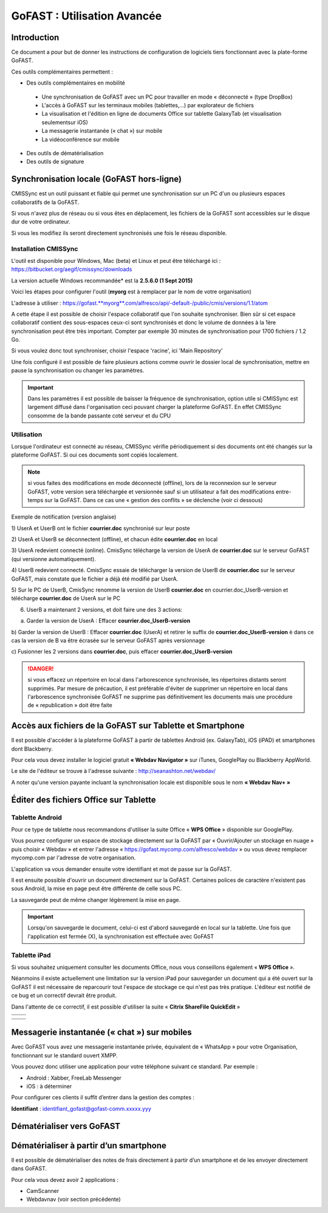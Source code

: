 GoFAST : Utilisation Avancée
============================

Introduction
------------
Ce document a pour but de donner les instructions de configuration de
logiciels tiers fonctionnant avec la plate-forme GoFAST.

Ces outils complémentaires permettent :

* Des outils complémentaires en mobilité

 * Une synchronisation de GoFAST avec un PC pour travailler en mode « déconnecté » (type DropBox)
 * L'accès à GoFAST sur les terminaux mobiles (tablettes,…) par explorateur de fichiers
 * La visualisation et l'édition en ligne de documents Office sur tablette GalaxyTab (et visualisation seulementsur iOS)
 * La messagerie instantanée (« chat ») sur mobile
 * La vidéoconférence sur mobile
 
* Des outils de dématérialisation
* Des outils de signature

Synchronisation locale (GoFAST hors-ligne)
------------------------------------------

CMISSync est un outil puissant et fiable qui permet une synchronisation
sur un PC d'un ou plusieurs espaces collaboratifs de la GoFAST.

Si vous n'avez plus de réseau ou si vous êtes en déplacement, les
fichiers de la GoFAST sont accessibles sur le disque dur de votre
ordinateur.

Si vous les modifiez ils seront directement synchronisés une fois le
réseau disponible.

|image0|\ |image1|\ |image2|

Installation CMISSync
^^^^^^^^^^^^^^^^^^^^^
L'outil est disponible pour Windows, Mac (beta) et Linux et peut être
téléchargé ici : https://bitbucket.org/aegif/cmissync/downloads

La version actuelle Windows recommandée\* est la **2.5.6.0 (1 Sept
2015)**

Voici les étapes pour configurer l'outil (**myorg** est à remplacer par
le nom de votre organisation)

L'adresse à utiliser :
`https://gofast. <https://gofast.myorg.com/alfresco/api/-default-/public/cmis/versions/1.1/atom>`__\ `**myorg** <https://gofast.myorg.com/alfresco/api/-default-/public/cmis/versions/1.1/atom>`__\ `.com/alfresco/api/-default-/public/cmis/versions/1.1/atom <https://gofast.myorg.com/alfresco/api/-default-/public/cmis/versions/1.1/atom>`__

|image3|

A cette étape il est possible de choisir l'espace collaboratif que l'on
souhaite synchroniser. Bien sûr si cet espace collaboratif contient des
sous-espaces ceux-ci sont synchronisés et donc le volume de données à la
1ère synchronisation peut être très important. Compter par exemple 30
minutes de synchronisation pour 1700 fichiers / 1.2 Go.

Si vous voulez donc tout synchroniser, choisir l'espace 'racine', ici
'Main Repository'

|image4|

Une fois configuré il est possible de faire plusieurs actions comme
ouvrir le dossier local de synchronisation, mettre en pause la
synchronisation ou changer les paramètres.

|image5|


.. IMPORTANT:: Dans les paramètres il est possible de baisser la fréquence de synchronisation, 
               option utile si CMISSync est largement diffusé dans l'organisation ceci pouvant 
               charger la plateforme GoFAST. En effet CMISSync consomme de la bande passante coté 
               serveur et du CPU

|image6|


Utilisation
^^^^^^^^^^^
Lorsque l'ordinateur est connecté au réseau, CMISSync vérifie
périodiquement si des documents ont été changés sur la plateforme
GoFAST. Si oui ces documents sont copiés localement.

.. NOTE:: si vous faites des modifications en mode
          déconnecté (offline), lors de la reconnexion sur le serveur GoFAST,
          votre version sera téléchargée et versionnée sauf si un utilisateur a
          fait des modifications entre-temps sur la GoFAST. Dans ce cas une «
          gestion des conflits » se déclenche (voir ci dessous)

|image8|


Exemple de notification (version anglaise)

1) UserA et UserB ont le fichier **courrier.doc** synchronisé sur leur
poste

2) UserA et UserB se déconnectent (offline), et chacun édite
**courrier.doc** en local

3) UserA redevient connecté (online). CmisSync télécharge la version de
UserA de **courrier.doc** sur le serveur GoFAST (qui versionne
automatiquement).

4) UserB redevient connecté. CmisSync essaie de télécharger la version
de UserB de **courrier.doc** sur le serveur GoFAST, mais constate que le
fichier a déjà été modifié par UserA.

5) Sur le PC de UserB, CmisSync renomme la version de UserB
**courrier.doc** en courrier.doc\_UserB-version et télécharge
**courrier.doc** de UserA sur le PC

6) UserB a maintenant 2 versions, et doit faire une des 3 actions:

a) Garder la version de UserA : Effacer **courrier.doc\_UserB-version**

b) Garder la version de UserB : Effacer **courrier.doc** (UserA) et
retirer le suffix de **courrier.doc\_UserB-version** è dans ce cas la
version de B va être écrasée sur le serveur GoFAST après versionnage

c) Fusionner les 2 versions dans **courrier.doc**, puis effacer
**courrier.doc\_UserB-version**

.. Danger:: si vous effacez un répertoire en local dans
            l'arborescence synchronisée, les répertoires distants seront supprimés.
            Par mesure de précaution, il est préférable d'éviter de supprimer un
            répertoire en local dans l'arborescence synchronisée
            GoFAST ne supprime pas définitivement les documents mais une
            procédure de « republication » doit être faite

Accès aux fichiers de la GoFAST sur Tablette et Smartphone
----------------------------------------------------------
Il est possible d'accéder à la plateforme GoFAST à partir de tablettes
Android (ex. GalaxyTab), iOS (iPAD) et smartphones dont Blackberry.

Pour cela vous devez installer le logiciel gratuit **« Webdav Navigator
»** sur iTunes, GooglePlay ou Blackberry AppWorld.

Le site de l'éditeur se trouve à l'adresse suivante :
http://seanashton.net/webdav/

A noter qu'une version payante incluant la synchronisation locale est
disponible sous le nom **« Webdav Nav+ »**

|image9|

|image10|

Éditer des fichiers Office sur Tablette
---------------------------------------
Tablette Android
^^^^^^^^^^^^^^^^
Pour ce type de tablette nous recommandons d'utiliser la suite Office «
**WPS Office** » disponible sur GooglePlay.

Vous pourrez configurer un espace de stockage directement sur la GoFAST
par « Ouvrir/Ajouter un stockage en nuage » puis choisir « Webdav » et
entrer l'adresse « https://gofast.mycomp.com/alfresco/webdav » ou vous
devez remplacer mycomp.com par l'adresse de votre organisation.

|image11|\ |image12|\ L'application va vous demander ensuite votre
identifiant et mot de passe sur la GoFAST.

Il est ensuite possible d'ouvrir un document directement sur la GoFAST.
Certaines polices de caractère n'existent pas sous Android, la mise en
page peut être différente de celle sous PC.

La sauvegarde peut de même changer légèrement la mise en page.

.. Important:: Lorsqu'on sauvegarde le document, celui-ci est
              d'abord sauvegardé en local sur la tablette. Une fois que l'application
              est fermée (X), la synchronisation est effectuée avec GoFAST

Tablette iPad
^^^^^^^^^^^^^
Si vous souhaitez uniquement consulter les documents Office, nous vous
conseillons également « **WPS Office** ».

Néanmoins il existe actuellement une limitation sur la version iPad pour
sauvegarder un document qui a été ouvert sur la GoFAST il est nécessaire
de reparcourir tout l'espace de stockage ce qui n'est pas très pratique.
L'éditeur est notifié de ce bug et un correctif devrait être produit.

Dans l'attente de ce correctif, il est possible d'utiliser la suite «
**Citrix ShareFile QuickEdit** »

+----+-------------+
+====+=============+
|    | |image13|   |
+----+-------------+

+----+-------------+
+====+=============+
|    | |image14|   |
+----+-------------+

Messagerie instantanée (« chat ») sur mobiles 
---------------------------------------------
|image15|

Avec GoFAST vous avez une messagerie instantanée privée, équivalent de «
WhatsApp » pour votre Organisation, fonctionnant sur le standard ouvert
XMPP.

Vous pouvez donc utiliser une application pour votre téléphone suivant
ce standard. Par exemple :

-  Android : Xabber, FreeLab Messenger

-  iOS : à déterminer

Pour configurer ces clients il suffit d’entrer dans la gestion des
comptes :

**Identifiant** : identifiant\_gofast@gofast-comm.xxxxx.yyy

Dématérialiser vers GoFAST
--------------------------

Dématérialiser à partir d’un smartphone
---------------------------------------

Il est possible de dématérialiser des notes de frais directement à
partir d’un smartphone et de les envoyer directement dans GoFAST.

Pour cela vous devez avoir 2 applications :

-  CamScanner

-  Webdavnav (voir section précédente)

.. |image0| image:: img/mobilite/wps7DA7.tmp.jpg
.. |image1| image:: img/mobilite/wps7DB8.tmp.jpg
.. |image2| image:: img/mobilite/wps7DB9.tmp.jpg
.. |image3| image:: img/mobilite/wps7DBA.tmp.jpg
.. |image4| image:: img/mobilite/wps7DBB.tmp.jpg
.. |image5| image:: img/mobilite/wps7DBC.tmp.jpg
.. |image6| image:: img/mobilite/wps7DBD.tmp.jpg
.. |image7| image:: img/mobilite/wps7DBE.tmp.jpg
.. |image8| image:: img/mobilite/wps7DBF.tmp.jpg
.. |image9| image:: img/mobilite/wps7DC0.tmp.jpg
.. |image10| image:: img/mobilite/wps7DC1.tmp.jpg
.. |image11| image:: img/mobilite/wps7DC2.tmp.png
.. |image12| image:: img/mobilite/wps7DD2.tmp.jpg
.. |image13| image:: img/mobilite/wps7DD3.tmp.jpg
.. |image14| image:: img/mobilite/wps7DD4.tmp.jpg
.. |image15| image:: img/mobilite/wps7DD5.tmp.jpg
